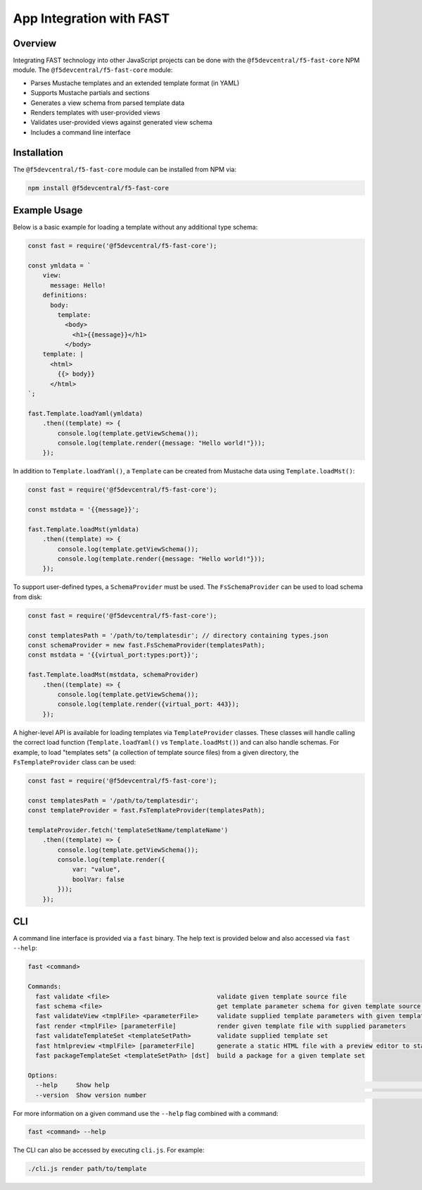 .. _app-integration:

App Integration with FAST
=========================

Overview
--------

Integrating FAST technology into other JavaScript projects can be done with the ``@f5devcentral/f5-fast-core`` NPM module.
The ``@f5devcentral/f5-fast-core`` module:

* Parses Mustache templates and an extended template format (in YAML)
* Supports Mustache partials and sections
* Generates a view schema from parsed template data
* Renders templates with user-provided views
* Validates user-provided views against generated view schema
* Includes a command line interface


Installation
------------

The ``@f5devcentral/f5-fast-core`` module can be installed from NPM via:

.. code-block:: shell

   npm install @f5devcentral/f5-fast-core

Example Usage
-------------

Below is a basic example for loading a template without any additional type schema:

.. code-block:: javascript

   const fast = require('@f5devcentral/f5-fast-core');

   const ymldata = `
       view:
         message: Hello!
       definitions:
         body:
           template:
             <body>
               <h1>{{message}}</h1>
             </body>
       template: |
         <html>
           {{> body}}
         </html>
   `;

   fast.Template.loadYaml(ymldata)
       .then((template) => {
           console.log(template.getViewSchema());
           console.log(template.render({message: "Hello world!"}));
       });

In addition to ``Template.loadYaml()``, a ``Template`` can be created from Mustache data using ``Template.loadMst()``:

.. code-block:: javascript

   const fast = require('@f5devcentral/f5-fast-core');

   const mstdata = '{{message}}';

   fast.Template.loadMst(ymldata)
       .then((template) => {
           console.log(template.getViewSchema());
           console.log(template.render({message: "Hello world!"}));
       });

To support user-defined types, a ``SchemaProvider`` must be used.
The ``FsSchemaProvider`` can be used to load schema from disk:

.. code-block:: javascript

   const fast = require('@f5devcentral/f5-fast-core');

   const templatesPath = '/path/to/templatesdir'; // directory containing types.json
   const schemaProvider = new fast.FsSchemaProvider(templatesPath);
   const mstdata = '{{virtual_port:types:port}}';

   fast.Template.loadMst(mstdata, schemaProvider)
       .then((template) => {
           console.log(template.getViewSchema());
           console.log(template.render({virtual_port: 443});
       });

A higher-level API is available for loading templates via ``TemplateProvider`` classes.
These classes will handle calling the correct load function (``Template.loadYaml()`` vs ``Template.loadMst()``) and can also handle schemas.
For example, to load "templates sets" (a collection of template source files) from a given directory, the ``FsTemplateProvider`` class can be used:

.. code-block:: javascript

   const fast = require('@f5devcentral/f5-fast-core');

   const templatesPath = '/path/to/templatesdir';
   const templateProvider = fast.FsTemplateProvider(templatesPath);

   templateProvider.fetch('templateSetName/templateName')
       .then((template) => {
           console.log(template.getViewSchema());
           console.log(template.render({
               var: "value",
               boolVar: false
           }));
       });

CLI
---

A command line interface is provided via a ``fast`` binary.
The help text is provided below and also accessed via ``fast --help``:


.. code-block:: shell

   fast <command>

   Commands:
     fast validate <file>                             validate given template source file
     fast schema <file>                               get template parameter schema for given template source file
     fast validateView <tmplFile> <parameterFile>     validate supplied template parameters with given template
     fast render <tmplFile> [parameterFile]           render given template file with supplied parameters
     fast validateTemplateSet <templateSetPath>       validate supplied template set
     fast htmlpreview <tmplFile> [parameterFile]      generate a static HTML file with a preview editor to standard out
     fast packageTemplateSet <templateSetPath> [dst]  build a package for a given template set

   Options:
     --help     Show help                                                                                         [boolean]
     --version  Show version number                                                                               [boolean]

For more information on a given command use the ``--help`` flag combined with a command:

.. code-block:: shell

   fast <command> --help

The CLI can also be accessed by executing ``cli.js``.
For example:

.. code-block:: shell

   ./cli.js render path/to/template
